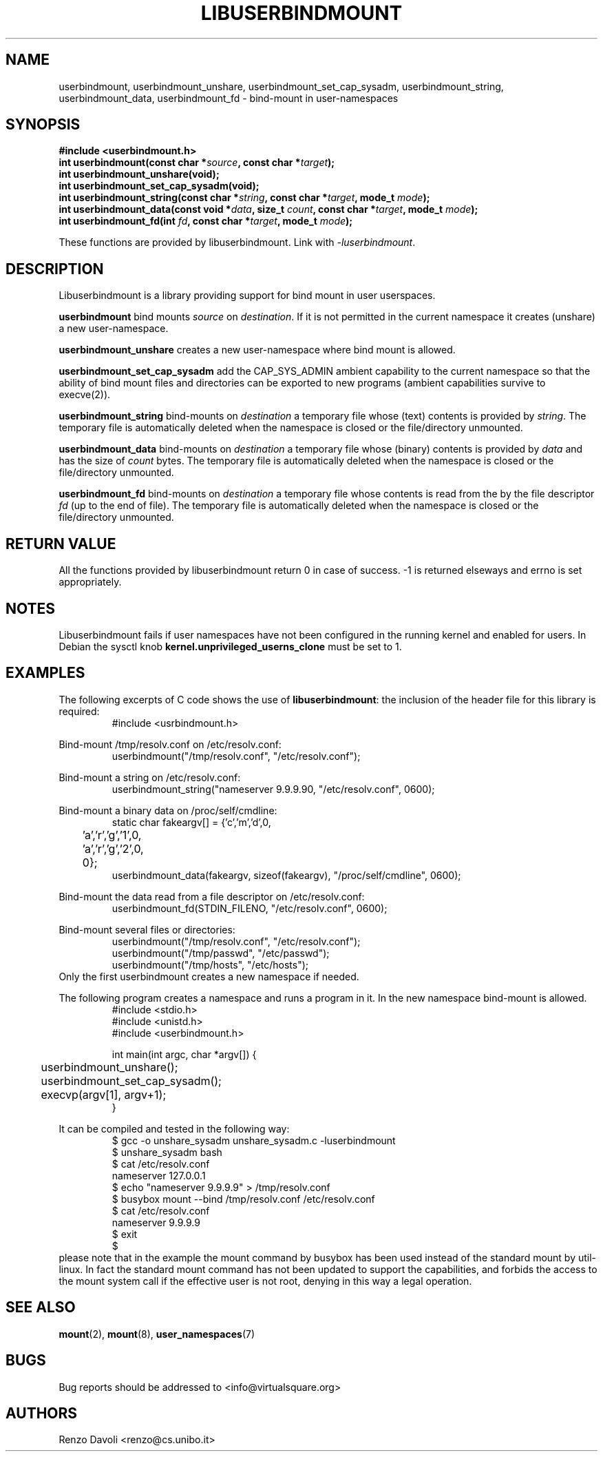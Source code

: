 .\"* libuserbindmount: bind mount in user namespaces
.\" Copyright (C) 2017 Renzo Davoli. University of Bologna. <renzo@cs.unibo.it>
.\" 
.\" This library is free software; you can redistribute it and/or
.\" modify it under the terms of the GNU Lesser General Public
.\" License as published by the Free Software Foundation; either
.\" version 2.1 of the License, or (at your option) any later version.
.\" 
.\" This library is distributed in the hope that it will be useful,
.\" but WITHOUT ANY WARRANTY; without even the implied warranty of
.\" MERCHANTABILITY or FITNESS FOR A PARTICULAR PURPOSE.  See the GNU
.\" Lesser General Public License for more details.
.\" 
.\" You should have received a copy of the GNU Lesser General Public
.\" License along with this library; if not, write to the Free Software
.\" Foundation, Inc., 51 Franklin Street, Fifth Floor, Boston, MA  02110-1301  USA

.TH LIBUSERBINDMOUNT 3 2017-08-22 "VirtualSquare" "Linux Programmer's Manual"
.SH NAME
userbindmount, userbindmount_unshare, userbindmount_set_cap_sysadm,
userbindmount_string, userbindmount_data, userbindmount_fd \- bind-mount in user-namespaces
.SH SYNOPSIS
.B #include <userbindmount.h>
.br
.BI "int userbindmount(const char *" source ", const char *" target ");"
.br
.BI "int userbindmount_unshare(void);"
.br
.BI "int userbindmount_set_cap_sysadm(void);"
.br
.BI "int userbindmount_string(const char *" string ", const char *" target ", mode_t " mode ");"
.br
.BI "int userbindmount_data(const void *" data ", size_t " count ", const char *" target ", mode_t " mode ");"
.br
.BI "int userbindmount_fd(int " fd ", const char *" target ", mode_t " mode ");"
.sp
These functions are provided by libuserbindmount. Link with \fI-luserbindmount\fR.
.SH DESCRIPTION
Libuserbindmount is a library providing support for bind mount in user userspaces.

\fBuserbindmount\fR bind mounts \fIsource\fR on \fIdestination\fR. 
If it is not permitted in the current namespace it creates (unshare) a new user-namespace.

\fBuserbindmount_unshare\fR creates a new user-namespace where bind mount is allowed.

\fBuserbindmount_set_cap_sysadm\fR add the CAP_SYS_ADMIN ambient capability to the current namespace so that the 
ability of bind mount files and directories can be exported to new programs (ambient capabilities survive to execve(2)).

\fBuserbindmount_string\fR bind-mounts on \fIdestination\fR a temporary file whose (text) contents is provided
by \fIstring\fR. The temporary file is automatically deleted when the namespace is closed or
the file/directory unmounted.

\fBuserbindmount_data\fR bind-mounts on \fIdestination\fR a temporary file whose (binary) contents is provided
by \fIdata\fR and has the size of \fIcount\fR bytes. The temporary file is automatically deleted when 
the namespace is closed or the file/directory unmounted.

\fBuserbindmount_fd\fR bind-mounts on \fIdestination\fR a temporary file whose contents is read
from the by the file descriptor \fIfd\fR (up to the end of file). The temporary file is automatically 
deleted when the namespace is closed or the file/directory unmounted.

.SH RETURN VALUE

All the functions provided by libuserbindmount return 0 in case of success.  
-1 is returned elseways and errno is set appropriately.

.SH NOTES
Libuserbindmount fails if user namespaces have not been configured in the running kernel and enabled for users. 
In Debian the sysctl knob \fBkernel.unprivileged_userns_clone\fR must be set to 1.

.SH EXAMPLES
The following excerpts of C code shows the use of \fBlibuserbindmount\fR: 
the inclusion of the header file for this library is required:
.RS
.nf
#include <usrbindmount.h>
.fi
.RE

.sp
Bind-mount /tmp/resolv.conf on /etc/resolv.conf:
\&
.RS
.nf
userbindmount("/tmp/resolv.conf", "/etc/resolv.conf");
.fi
.RE

.sp
Bind-mount a string on /etc/resolv.conf:
\&
.RS
.nf
userbindmount_string("nameserver 9.9.9.9\n", "/etc/resolv.conf", 0600);
.fi
.RE

.sp
Bind-mount a binary data on /proc/self/cmdline:
\&
.RS
.nf
static char fakeargv[] = {'c','m','d',0,
	'a','r','g','1',0,
	'a','r','g','2',0,
	0};
userbindmount_data(fakeargv, sizeof(fakeargv), "/proc/self/cmdline", 0600);
.fi
.RE

Bind-mount the data read from a file descriptor on /etc/resolv.conf:
\&
.RS
.nf
userbindmount_fd(STDIN_FILENO, "/etc/resolv.conf", 0600);
.fi
.RE

.sp
Bind-mount several files or directories:
\&
.RS
.nf
userbindmount("/tmp/resolv.conf", "/etc/resolv.conf");
userbindmount("/tmp/passwd", "/etc/passwd");
userbindmount("/tmp/hosts", "/etc/hosts");
.fi
.RE
Only the first userbindmount creates a new namespace if needed.

.sp
The following program creates a namespace and runs a program in it.
In the new namespace bind-mount is allowed.
\&
.RS
.nf
#include <stdio.h>
#include <unistd.h>
#include <userbindmount.h>

int main(int argc, char *argv[]) {
	userbindmount_unshare();
	userbindmount_set_cap_sysadm();
	execvp(argv[1], argv+1);
}
.fi
.RE
.sp
It can be compiled and tested in the following way:
\&
.RS
.nf
$ gcc -o unshare_sysadm unshare_sysadm.c -luserbindmount
$ unshare_sysadm bash
$ cat /etc/resolv.conf 
nameserver 127.0.0.1
$ echo "nameserver 9.9.9.9" > /tmp/resolv.conf
$ busybox mount --bind /tmp/resolv.conf /etc/resolv.conf 
$ cat /etc/resolv.conf
nameserver 9.9.9.9
$ exit
$
.fi
.RE
please note that in the example the mount command by busybox has been used instead of the standard mount by util-linux. In fact the standard mount command has not been updated to support the capabilities, and forbids the access to the mount system call if the effective user is not root, denying in this way a legal operation.

.SH SEE ALSO
.BR "mount"(2), " mount"(8), " user_namespaces"(7)

.SH BUGS
Bug reports should be addressed to <info@virtualsquare.org>
.SH AUTHORS
Renzo Davoli <renzo@cs.unibo.it>
